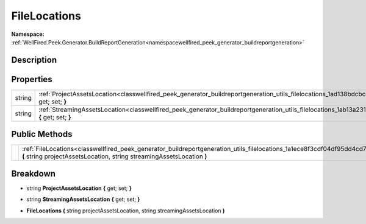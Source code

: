 .. _classwellfired_peek_generator_buildreportgeneration_utils_filelocations:

FileLocations
==============

**Namespace:** :ref:`WellFired.Peek.Generator.BuildReportGeneration<namespacewellfired_peek_generator_buildreportgeneration>`

Description
------------



Properties
-----------

+-------------+-------------------------------------------------------------------------------------------------------------------------------------------------------------------+
|string       |:ref:`ProjectAssetsLocation<classwellfired_peek_generator_buildreportgeneration_utils_filelocations_1ad138bdcbccd9674ffd0e133e70ccb6e0>` **{** get; set; **}**     |
+-------------+-------------------------------------------------------------------------------------------------------------------------------------------------------------------+
|string       |:ref:`StreamingAssetsLocation<classwellfired_peek_generator_buildreportgeneration_utils_filelocations_1ab13a231ea831b8920b00b13a562e7d3c>` **{** get; set; **}**   |
+-------------+-------------------------------------------------------------------------------------------------------------------------------------------------------------------+

Public Methods
---------------

+-------------+------------------------------------------------------------------------------------------------------------------------------------------------------------------------------------------------------------+
|             |:ref:`FileLocations<classwellfired_peek_generator_buildreportgeneration_utils_filelocations_1a1ece8f3cdf04df95dd4cd7798c38a56e>` **(** string projectAssetsLocation, string streamingAssetsLocation **)**   |
+-------------+------------------------------------------------------------------------------------------------------------------------------------------------------------------------------------------------------------+

Breakdown
----------

.. _classwellfired_peek_generator_buildreportgeneration_utils_filelocations_1ad138bdcbccd9674ffd0e133e70ccb6e0:

- string **ProjectAssetsLocation** **{** get; set; **}**

.. _classwellfired_peek_generator_buildreportgeneration_utils_filelocations_1ab13a231ea831b8920b00b13a562e7d3c:

- string **StreamingAssetsLocation** **{** get; set; **}**

.. _classwellfired_peek_generator_buildreportgeneration_utils_filelocations_1a1ece8f3cdf04df95dd4cd7798c38a56e:

-  **FileLocations** **(** string projectAssetsLocation, string streamingAssetsLocation **)**

